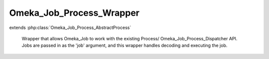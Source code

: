 -------------------------
Omeka_Job_Process_Wrapper
-------------------------

.. php:class:: Omeka_Job_Process_Wrapper

extends :php:class:`Omeka_Job_Process_AbstractProcess`

    Wrapper that allows Omeka_Job to work with the existing Process/
    Omeka_Job_Process_Dispatcher API. Jobs are passed in as the 'job' argument,
    and this wrapper handles decoding and executing the job.

    .. php:attr:: _process

        protected

    .. php:method:: _getJob($str)

        :param $str:

    .. php:method:: run($args)

        Args passed in will consist of the JSON-encoded task.

        :param $args:

    .. php:method:: __construct(Process $process)

        :type $process: Process
        :param $process:

    .. php:method:: __destruct()
